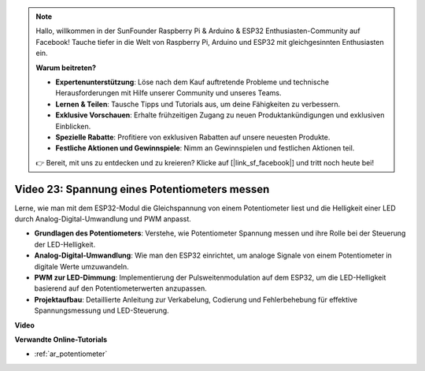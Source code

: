 .. note::

    Hallo, willkommen in der SunFounder Raspberry Pi & Arduino & ESP32 Enthusiasten-Community auf Facebook! Tauche tiefer in die Welt von Raspberry Pi, Arduino und ESP32 mit gleichgesinnten Enthusiasten ein.

    **Warum beitreten?**

    - **Expertenunterstützung**: Löse nach dem Kauf auftretende Probleme und technische Herausforderungen mit Hilfe unserer Community und unseres Teams.
    - **Lernen & Teilen**: Tausche Tipps und Tutorials aus, um deine Fähigkeiten zu verbessern.
    - **Exklusive Vorschauen**: Erhalte frühzeitigen Zugang zu neuen Produktankündigungen und exklusiven Einblicken.
    - **Spezielle Rabatte**: Profitiere von exklusiven Rabatten auf unsere neuesten Produkte.
    - **Festliche Aktionen und Gewinnspiele**: Nimm an Gewinnspielen und festlichen Aktionen teil.

    👉 Bereit, mit uns zu entdecken und zu kreieren? Klicke auf [|link_sf_facebook|] und tritt noch heute bei!

Video 23: Spannung eines Potentiometers messen
====================================================

Lerne, wie man mit dem ESP32-Modul die Gleichspannung von einem Potentiometer liest und die Helligkeit einer LED durch Analog-Digital-Umwandlung und PWM anpasst.

* **Grundlagen des Potentiometers**: Verstehe, wie Potentiometer Spannung messen und ihre Rolle bei der Steuerung der LED-Helligkeit.
* **Analog-Digital-Umwandlung**: Wie man den ESP32 einrichtet, um analoge Signale von einem Potentiometer in digitale Werte umzuwandeln.
* **PWM zur LED-Dimmung**: Implementierung der Pulsweitenmodulation auf dem ESP32, um die LED-Helligkeit basierend auf den Potentiometerwerten anzupassen.
* **Projektaufbau**: Detaillierte Anleitung zur Verkabelung, Codierung und Fehlerbehebung für effektive Spannungsmessung und LED-Steuerung.

**Video**

.. raw:: html

    <iframe width="700" height="500" src="https://www.youtube.com/embed/QSYTEytRKHI?si=0pX6U4YBnnTNMBSJ" title="YouTube video player" frameborder="0" allow="accelerometer; autoplay; clipboard-write; encrypted-media; gyroscope; picture-in-picture; web-share" allowfullscreen></iframe>

**Verwandte Online-Tutorials**

* :ref:`ar_potentiometer`
